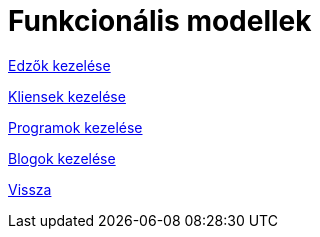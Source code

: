 = Funkcionális modellek

link:functional-models/manage-trainers-functional-model.adoc[Edzők kezelése]

link:functional-models/manage-clients-functional-model.adoc[Kliensek kezelése]

link:functional-models/manage-programs-functional-model.adoc[Programok kezelése]

link:functional-models/manage-blogs-functional-model.adoc[Blogok kezelése]

link:system-plan.adoc[Vissza]